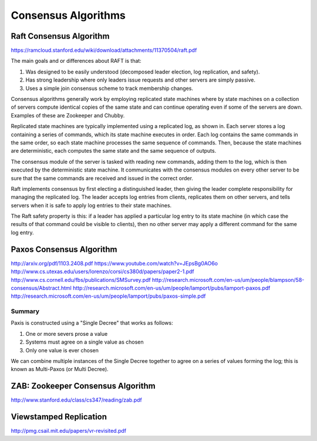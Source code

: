================================================================================
Consensus Algorithms
================================================================================

--------------------------------------------------------------------------------
Raft Consensus Algorithm
--------------------------------------------------------------------------------

https://ramcloud.stanford.edu/wiki/download/attachments/11370504/raft.pdf

The main goals and or differences about RAFT is that:

1. Was designed to be easily understood (decomposed
   leader election, log replication, and safety).
2. Has strong leadership where only leaders issue requests
   and other servers are simply passive.
3. Uses a simple join consensus scheme to track membership
   changes.

Consensus algorithms generally work by employing replicated
state machines where by state machines on a collection of
servers compute identical copies of the same state and can
continue operating even if some of the servers are down.
Examples of these are Zookeeper and Chubby.

Replicated state machines are typically implemented using a
replicated log, as shown in. Each server stores a log
containing a series of commands, which its state machine
executes in order. Each log contains the same commands in
the same order, so each state machine processes the same
sequence of commands. Then, because the state machines are
deterministic, each computes the same state and the same
sequence of outputs.

The consensus module of the server is tasked with reading
new commands, adding them to the log, which is then executed
by the deterministic state machine. It communicates with the
consensus modules on every other server to be sure that the
same commands are received and issued in the correct order.

Raft implements consensus by ﬁrst electing a distinguished
leader, then giving the leader complete responsibility for 
managing the replicated log. The leader accepts log entries
from clients, replicates them on other servers, and tells
servers when it is safe to apply log entries to their state
machines.

The Raft safety property is this: if a leader has applied a 
particular log entry to its state machine (in which case the
results of that command could be visible to clients), then
no other server may apply a different command for the same 
log entry.

--------------------------------------------------------------------------------
Paxos Consensus Algorithm
--------------------------------------------------------------------------------

http://arxiv.org/pdf/1103.2408.pdf
https://www.youtube.com/watch?v=JEpsBg0AO6o
http://www.cs.utexas.edu/users/lorenzo/corsi/cs380d/papers/paper2-1.pdf
http://www.cs.cornell.edu/fbs/publications/SMSurvey.pdf
http://research.microsoft.com/en-us/um/people/blampson/58-consensus/Abstract.html
http://research.microsoft.com/en-us/um/people/lamport/pubs/lamport-paxos.pdf
http://research.microsoft.com/en-us/um/people/lamport/pubs/paxos-simple.pdf

~~~~~~~~~~~~~~~~~~~~~~~~~~~~~~~~~~~~~~~~~~~~~~~~~~~~~~~~~~~~~~~~~~~~~~~~~~~~~~~~
Summary
~~~~~~~~~~~~~~~~~~~~~~~~~~~~~~~~~~~~~~~~~~~~~~~~~~~~~~~~~~~~~~~~~~~~~~~~~~~~~~~~

Paxis is constructed using a "Single Decree" that works as follows:

1. One or more severs prose a value
2. Systems must agree on a single value as chosen
3. Only one value is ever chosen

We can combine multiple instances of the Single Decree together to
agree on a series of values forming the log; this is known as
Multi-Paxos (or Multi Decree).

.. todo:: convert notes

--------------------------------------------------------------------------------
ZAB: Zookeeper Consensus Algorithm
--------------------------------------------------------------------------------

http://www.stanford.edu/class/cs347/reading/zab.pdf

.. todo:: convert notes

--------------------------------------------------------------------------------
Viewstamped Replication
--------------------------------------------------------------------------------

http://pmg.csail.mit.edu/papers/vr-revisited.pdf

.. todo:: convert notes
